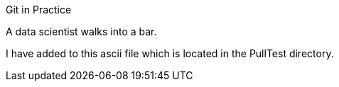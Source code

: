 Git in Practice

A data scientist walks into a bar.

I have added to this ascii file which is located in the PullTest directory.